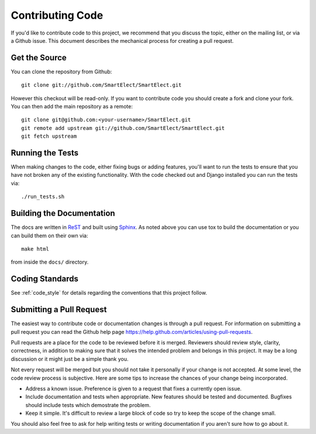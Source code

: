.. _contributing_code:

Contributing Code
=================

If you'd like to contribute code to this project, we recommend that you discuss the topic, either on
the mailing list, or via a Github issue. This document describes the mechanical process for creating
a pull request.


Get the Source
--------------

You can clone the repository from Github::

    git clone git://github.com/SmartElect/SmartElect.git

However this checkout will be read-only. If you want to contribute code you should
create a fork and clone your fork. You can then add the main repository as a remote::

    git clone git@github.com:<your-username>/SmartElect.git
    git remote add upstream git://github.com/SmartElect/SmartElect.git
    git fetch upstream


Running the Tests
-----------------

When making changes to the code, either fixing bugs or adding features, you'll want to
run the tests to ensure that you have not broken any of the existing functionality.
With the code checked out and Django installed you can run the tests via::

    ./run_tests.sh


Building the Documentation
--------------------------

The docs are written in `ReST <http://docutils.sourceforge.net/rst.html>`_
and built using `Sphinx <http://sphinx.pocoo.org/>`_. As noted above you can use
tox to build the documentation or you can build them on their own via::

    make html

from inside the ``docs/`` directory.


Coding Standards
----------------

See :ref:`code_style` for details regarding the conventions that this project follow.


Submitting a Pull Request
-------------------------

The easiest way to contribute code or documentation changes is through a pull request.
For information on submitting a pull request you can read the Github help page
https://help.github.com/articles/using-pull-requests.

Pull requests are a place for the code to be reviewed before it is merged. Reviewers should review
style, clarity, correctness, in addition to making sure that it solves the intended problem and
belongs in this project. It may be a long discussion or it might just be a simple thank you.

Not every request will be merged but you should not take it personally if your change is not
accepted. At some level, the code review process is subjective. Here are some tips to increase the
chances of your change being incorporated.

- Address a known issue. Preference is given to a request that fixes a currently open issue.
- Include documentation and tests when appropriate. New features should be tested and documented.
  Bugfixes should include tests which demostrate the problem.
- Keep it simple. It's difficult to review a large block of code so try to keep the scope of the
  change small.

You should also feel free to ask for help writing tests or writing documentation if you aren't sure
how to go about it.
